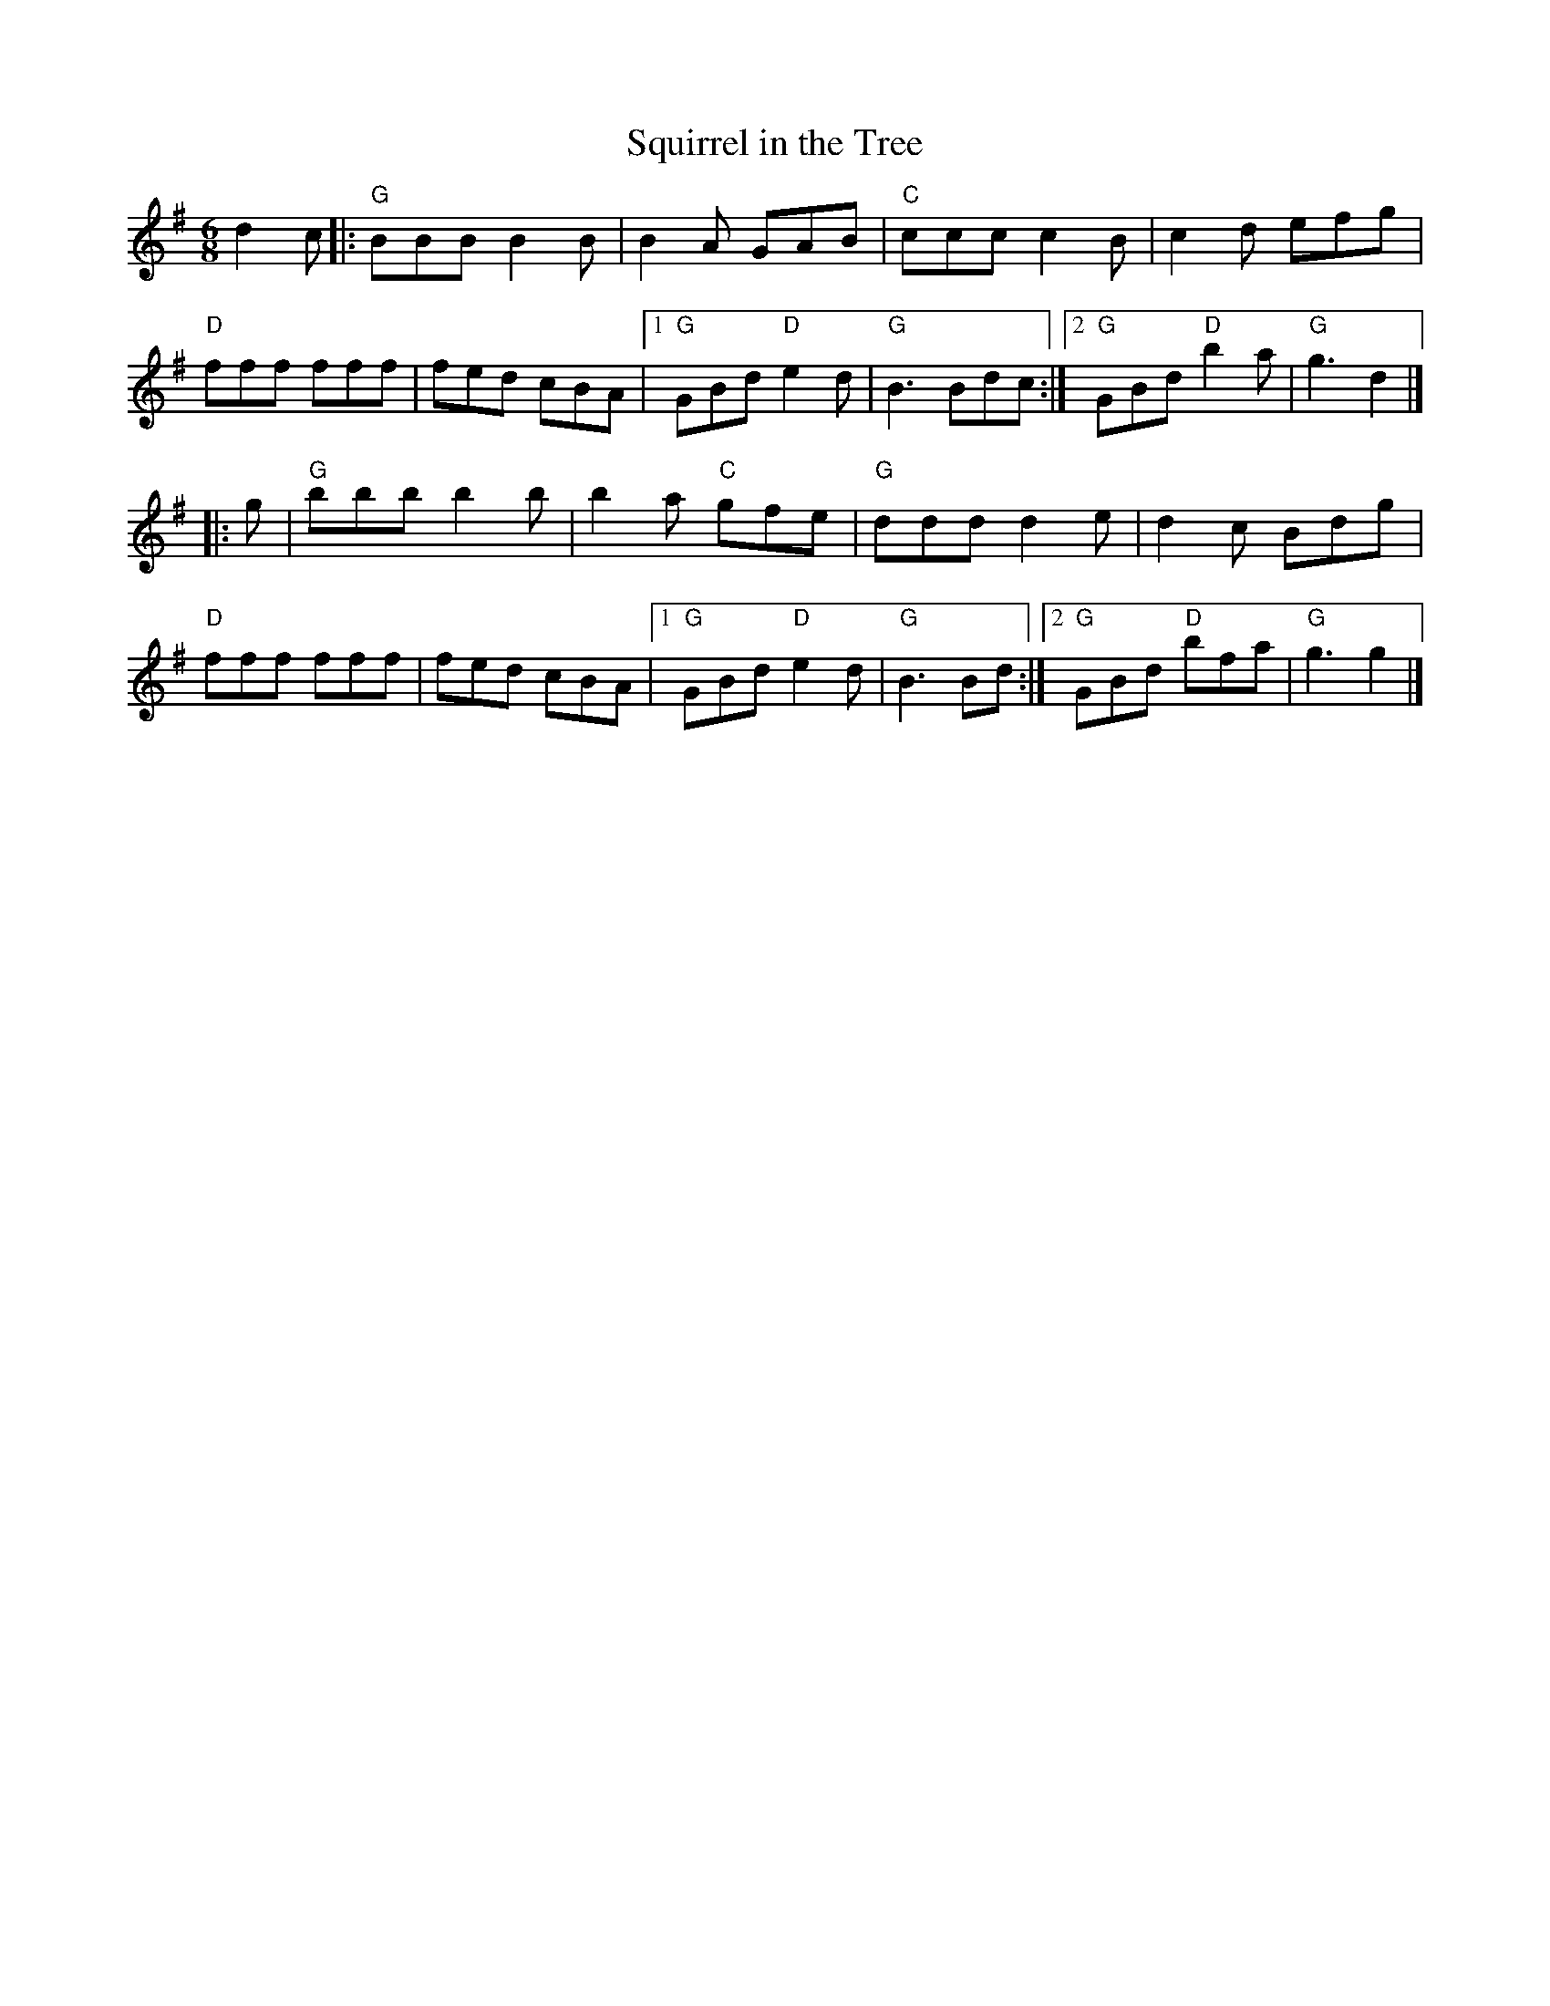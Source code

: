 X:1
T: Squirrel in the Tree
I:
%%musicspace	0.0cm
M: 6/8
R: jig
K: G
d2c|: "G"BBB B2B| B2A GAB| "C"ccc c2B| c2d efg|
      "D"fff fff| fed cBA|1 "G"GBd "D"e2d| "G"B3 Bdc:|2 "G"GBd "D"b2a| "G"g3 d2|]
|:g| "G"bbb b2b| b2a "C"gfe| "G"ddd d2e| d2c Bdg|
   "D"fff fff| fed cBA|1 "G"GBd "D"e2d| "G"B3 Bd:|2 "G"GBd "D"bfa| "G"g3 g2|]
%
